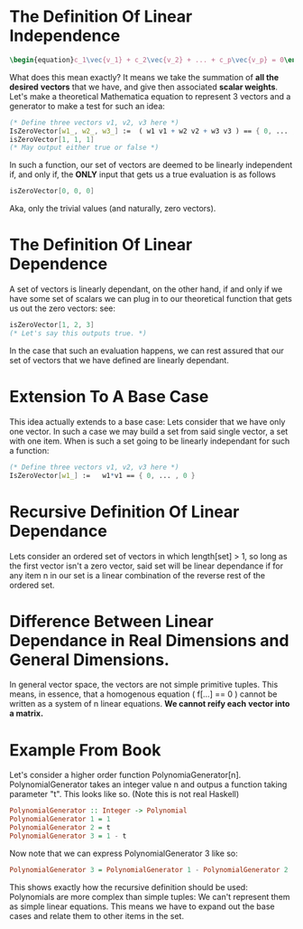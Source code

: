 * The Definition Of *Linear Independence*
   #+BEGIN_SRC latex
    \begin{equation}c_1\vec{v_1} + c_2\vec{v_2} + ... + c_p\vec{v_p} = 0\end{equation} 
   #+END_SRC
   
   What does this mean exactly? It means we take the summation of *all the desired*
   *vectors* that we have, and give then associated *scalar weights*. Let's make 
   a theoretical Mathematica equation to represent 3 vectors and a generator 
   to make a test for such an idea:

   #+BEGIN_SRC Mathematica
     (* Define three vectors v1, v2, v3 here *)
     IsZeroVector[w1_, w2_, w3_] :=  ( w1 v1 + w2 v2 + w3 v3 ) == { 0, ... , 0 }
     isZeroVector[1, 1, 1]
     (* May output either true or false *)
   #+END_SRC
   
   In such a function, our set of vectors are deemed to be linearly independent
   if, and only if, the *ONLY* input that gets us a true evaluation is as follows

   #+BEGIN_SRC Mathematica
     isZeroVector[0, 0, 0]
   #+END_SRC
   
   Aka, only the trivial values (and naturally, zero vectors).
   
* The Definition Of *Linear Dependence*
  A set of vectors is linearly dependant, on the other hand, if and only if 
  we have some set of scalars we can plug in to our theoretical function that
  gets us out the zero vectors: see:

   #+BEGIN_SRC Mathematica
     isZeroVector[1, 2, 3]
     (* Let's say this outputs true. *)
   #+END_SRC
   
   In the case that such an evaluation happens, we can rest assured that our
   set of vectors that we have defined are linearly dependant.

* Extension To A Base Case
  This idea actually extends to a base case: Lets consider that we have only
  one vector. In such a case we may build a set from said single vector, a
  set with one item. When is such a set going to be linearly independant
  for such a function:

    #+BEGIN_SRC Mathematica
     (* Define three vectors v1, v2, v3 here *)
     IsZeroVector[w1_] :=   w1*v1 == { 0, ... , 0 }
    #+END_SRC
    
* Recursive Definition Of Linear Dependance
  Lets consider an ordered set of vectors in which length[set] > 1,
  so long as the first vector isn't a zero vector, said set will be
  linear dependance if for any item n in our set is a linear combination
  of the reverse rest of the ordered set.

* Difference Between Linear Dependance in Real Dimensions and General Dimensions.
  In general vector space, the vectors are not simple primitive tuples. This 
  means, in essence, that a homogenous equation ( f[...] == 0 ) cannot
  be written as a system of n linear equations. *We cannot reify each*
  *vector into a matrix.*

* Example From Book
  Let's consider a higher order function PolynomiaGenerator[n]. PolynomialGenerator
  takes an integer value n and outpus a function taking parameter "t". This looks like
  so. (Note this is not real Haskell)

  #+BEGIN_SRC Haskell
    PolynomialGenerator :: Integer -> Polynomial
    PolynomialGenerator 1 = 1
    PolynomialGenerator 2 = t
    PolynomialGenerator 3 = 1 - t
  #+END_SRC
  
  Now note that we can express PolynomialGenerator 3 like so:

  #+BEGIN_SRC Haskell
    PolynomialGenerator 3 = PolynomialGenerator 1 - PolynomialGenerator 2
  #+END_SRC
  
  This shows exactly how the recursive definition should be used: Polynomials are more
  complex than simple tuples: We can't represent them as simple linear equations. This
  means we have to expand out the base cases and relate them to other items in the set.
